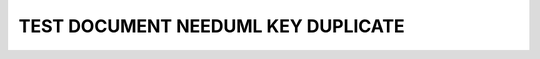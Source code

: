 TEST DOCUMENT NEEDUML KEY DUPLICATE
===================================

.. int:: Test negative 01
   :id: INT_001

   .. needuml::
      :key: sequence

      DC -> Marvel: Hi Kevin
      Marvel --> DC: Anyone there?

   .. needuml::

      Superman -> Batman: Hi Bruce
      Batman --> Superman: Hi Clark

   .. needuml::
      :key: sequence

      Alice -> Bob: Hi Bob
      Bob --> Alice: Hi Alice
